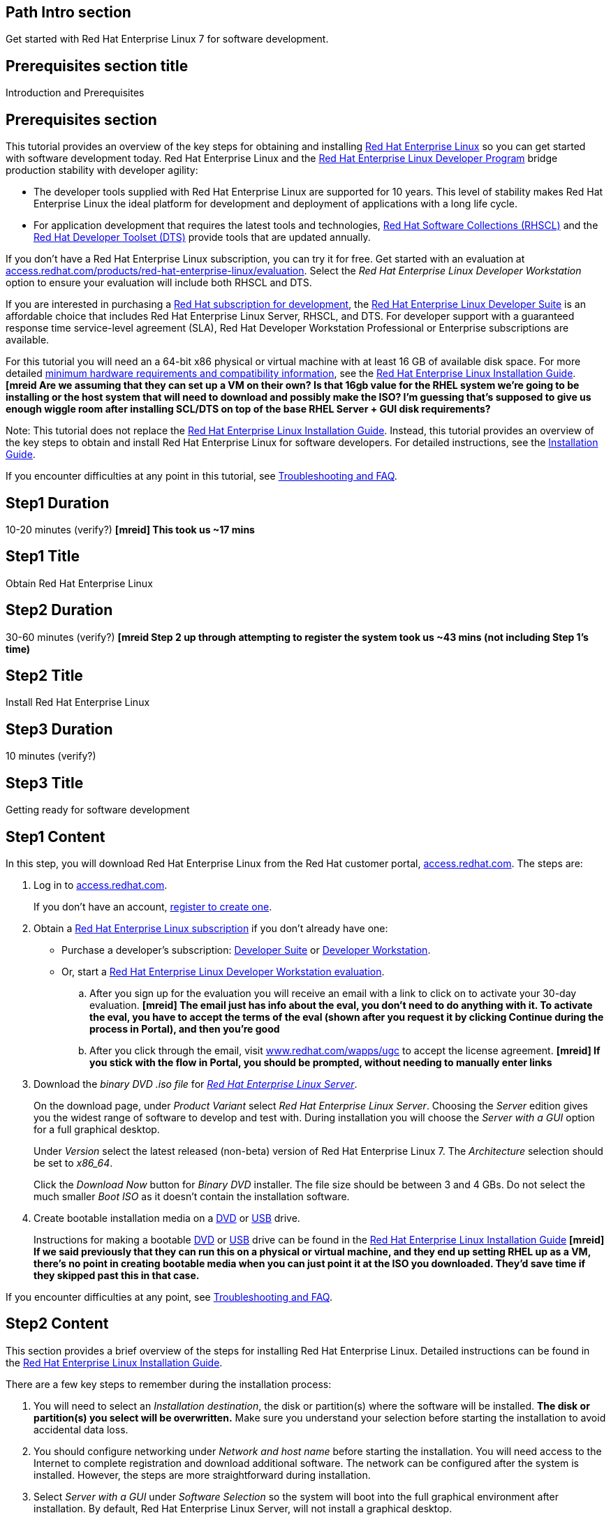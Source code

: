 :awestruct-layout: product-get-started
:awestruct-interpolate: true

## Path Intro section
Get started with Red Hat Enterprise Linux 7 for software development.

## Prerequisites section title
Introduction and Prerequisites

## Prerequisites section
This tutorial provides an overview of the key steps for obtaining and installing link:http://www.redhat.com/en/technologies/linux-platforms/enterprise-linux[Red Hat Enterprise Linux] so you can get started with software development today. Red Hat Enterprise Linux and the link:https://access.redhat.com/products/Red_Hat_Enterprise_Linux/Developer[Red Hat Enterprise Linux Developer Program] bridge production stability with developer agility:

* The developer tools supplied with Red Hat Enterprise Linux are supported for 10 years. This level of stability makes Red Hat Enterprise Linux the ideal platform for development and deployment of applications with a long life cycle.
* For application development that requires the latest tools and technologies, link:https://access.redhat.com/products/Red_Hat_Enterprise_Linux/Developer/#dev-page=5[Red Hat Software Collections (RHSCL)] and the link:https://access.redhat.com/products/Red_Hat_Enterprise_Linux/Developer/#dev-page=6[Red Hat Developer Toolset (DTS)] provide tools that are updated annually. 

If you don’t have a Red Hat Enterprise Linux subscription, you can try it for free. Get started with an evaluation at link:https://access.redhat.com/products/red-hat-enterprise-linux/evaluation[access.redhat.com/products/red-hat-enterprise-linux/evaluation]. Select the _Red Hat Enterprise Linux Developer Workstation_ option to ensure your evaluation will include both RHSCL and DTS.

If you are interested in purchasing a link:https://access.redhat.com/products/Red_Hat_Enterprise_Linux/Developer#dev-page=1[Red Hat subscription for development], the link:https://access.redhat.com/products/Red_Hat_Enterprise_Linux/Developer/#dev-page=1[Red Hat Enterprise Linux Developer Suite] is an affordable choice that includes Red Hat Enterprise Linux Server, RHSCL, and DTS. For developer support with a guaranteed response time service-level agreement (SLA), Red Hat Developer Workstation Professional or Enterprise subscriptions are available.

For this tutorial you will need an a 64-bit x86 physical or virtual machine with at least 16 GB of available disk space. For more detailed https://access.redhat.com/documentation/en-US/Red_Hat_Enterprise_Linux/7/html/Installation_Guide/chap-installation-planning-x86.html[minimum hardware requirements and compatibility information], see the link:https://access.redhat.com/documentation/en-US/Red_Hat_Enterprise_Linux/7/html/Installation_Guide/[Red Hat Enterprise Linux Installation Guide].
*[mreid Are we assuming that they can set up a VM on their own? Is that 16gb value for the RHEL system we're going to be installing or the host system that will need to download and possibly make the ISO? I'm guessing that's supposed to give us enough wiggle room after installing SCL/DTS on top of the base RHEL Server + GUI disk requirements?*

Note: This tutorial does not replace the link:https://access.redhat.com/documentation/en-US/Red_Hat_Enterprise_Linux/7/html/Installation_Guide/[Red Hat Enterprise Linux Installation Guide]. Instead, this tutorial provides an overview of the key steps to obtain and install Red Hat Enterprise Linux for software developers. For detailed instructions, see the link:https://access.redhat.com/documentation/en-US/Red_Hat_Enterprise_Linux/7/html/Installation_Guide/[Installation Guide].

If you encounter difficulties at any point in this tutorial, see <<troubleshooting,Troubleshooting and FAQ>>.

## Step1 Duration
10-20 minutes (verify?)
*[mreid] This took us ~17 mins*

## Step1 Title
Obtain Red Hat Enterprise Linux

## Step2 Duration
30-60 minutes (verify?)
*[mreid Step 2 up through attempting to register the system took us ~43 mins (not including Step 1's time)*

## Step2 Title
Install Red Hat Enterprise Linux

## Step3 Duration
10 minutes (verify?)

## Step3 Title
Getting ready for software development

## Step1 Content

In this step, you will download Red Hat Enterprise Linux from the Red Hat customer portal, link:https://access.redhat.com/[access.redhat.com]. The steps are:

. Log in to link:https://access.redhat.com/[access.redhat.com].
+
If you don't have an account, link:https://www.redhat.com/wapps/ugc/register.html[register to create one].
. Obtain a link:https://access.redhat.com/products/Red_Hat_Enterprise_Linux/Developer/#dev-page=1[Red Hat Enterprise Linux subscription] if you don't already have one:
+
* Purchase a developer's subscription: https://www.redhat.com/apps/store/developers/rhel_developer_suite.html[Developer Suite] or https://www.redhat.com/apps/store/developers/rhel_developer_workstation_professional.html[Developer Workstation].
+
* Or, start a link:https://access.redhat.com/products/red-hat-enterprise-linux/evaluation[Red Hat Enterprise Linux Developer Workstation evaluation].

.. After you sign up for the evaluation you will receive an email with a link to click on to activate your 30-day evaluation.
*[mreid] The email just has info about the eval, you don't need to do anything with it. To activate the eval, you have to accept the terms of the eval (shown after you request it by clicking Continue during the process in Portal), and then you're good*
.. After you click through the email, visit link:https://www.redhat.com/wapps/ugc[www.redhat.com/wapps/ugc] to accept the license agreement. *[mreid] If you stick with the flow in Portal, you should be prompted, without needing to manually enter links*

. Download the _binary DVD .iso file_ for _link:https://access.redhat.com/downloads/content/69/ver=/rhel---7/x86_64/product-downloads[Red Hat Enterprise Linux Server]_.
+
On the download page, under _Product Variant_ select _Red Hat Enterprise Linux Server_. Choosing the _Server_ edition gives you the widest range of software to develop and test with. During installation you will choose the _Server with a GUI_ option for a full graphical desktop.
+
Under _Version_ select the latest released (non-beta) version of Red Hat Enterprise Linux 7. The _Architecture_ selection should be set to _x86_64_.
+
Click the _Download Now_ button for _Binary DVD_ installer.  The file size should be between 3 and 4 GBs. Do not select the much smaller _Boot ISO_ as it doesn't contain the installation software.

. Create bootable installation media on a https://access.redhat.com/documentation/en-US/Red_Hat_Enterprise_Linux/7/html/Installation_Guide/chap-making-media.html#sect-making-cd-dvd-media[DVD] or https://access.redhat.com/documentation/en-US/Red_Hat_Enterprise_Linux/7/html/Installation_Guide/sect-making-usb-media.html[USB] drive.
+
Instructions for making a bootable https://access.redhat.com/documentation/en-US/Red_Hat_Enterprise_Linux/7/html/Installation_Guide/chap-making-media.html#sect-making-cd-dvd-media[DVD] or https://access.redhat.com/documentation/en-US/Red_Hat_Enterprise_Linux/7/html/Installation_Guide/sect-making-usb-media.html[USB] drive can be found in the link:https://access.redhat.com/documentation/en-US/Red_Hat_Enterprise_Linux/7/html/Installation_Guide/chap-making-media.html[Red Hat Enterprise Linux Installation Guide]
*[mreid] If we said previously that they can run this on a physical or virtual machine, and they end up setting RHEL up as a VM, there's no point in creating bootable media when you can just point it at the ISO you downloaded. They'd save time if they skipped past this in that case.*

If you encounter difficulties at any point, see <<troubleshooting,Troubleshooting and FAQ>>.

## Step2 Content
This section provides a brief overview of the steps for installing Red Hat Enterprise Linux. Detailed instructions can be found in the link:https://access.redhat.com/documentation/en-US/Red_Hat_Enterprise_Linux/7/html/Installation_Guide/[Red Hat Enterprise Linux Installation Guide].

There are a few key steps to remember during the installation process:

. You will need to select an _Installation destination_, the disk or partition(s) where the software will be installed. *The disk or partition(s) you select will be overwritten.* Make sure you understand your selection before starting the installation to avoid accidental data loss.
. You should configure networking under _Network and host name_ before starting the installation. You will need access to the Internet to complete registration and download additional software. The network can be configured after the system is installed. However, the steps are more straightforward during installation.
. Select _Server with a GUI_ under _Software Selection_ so the system will boot into the full graphical environment after installation. By default, Red Hat Enterprise Linux Server, will not install a graphical desktop.
. Create your primary user acccount during installation. After the installation begins, you will be instructed to set a password for the root account and be given the opportunity to create a regular user account. You should create a user before the installation process completes. The regular user will be your primary login for development. The root account should only be used for systemin administration tasks. If you don't create a user before the installation completes, you will reboot and then log in as root to create user accounts.

### Installation instructions

. Start the system from the bootable disk and select "Install Red hat Enterprise Linux 7.1".
+
// image:#{cdn(site.base_url + '/images/products/xxx/rhel7-install/rhel_7_1_a_0.png')}[Screenshot Boot Splash]
image::images/rhel7-install/rhel_7_1_a_0.png[Screenshot Boot Splash]
+
. Select your preferred language and keyboard layout to use during installation.
. Under _Localization_ set the date and time, and your perferred languague and keyboard layout for the installed system. Note: the _Done_ button to return to the _Installation summary_ screen is located in the upper left corner of the screen.
+
// image:#{cdn(site.base_url + '/images/products/xxx/rhel7-install/image-3-install-options-first.png')}[Screenshot Installation Options]
image::images/rhel7-install/image-3-install-options-first.png[Screenshot Installation Options]
+
. Click _Software selection_.  Then on the next screen, under _Software selection_, in the _Base environment_ list on the left, select _Server with GUI_. Then in the list _Add-ons for selected environment_ on the right, select _Development tools_.  Click _Done_. It will take several seconds to validate your choices.
+ *[mreid] This might be clearer if broken into multiple steps*
// image:#{cdn(site.base_url + '/images/products/xxx/rhel7-install/image-4-software-selection.png')}[Screenshot Software Selection]
image::images/rhel7-install/image-4-software-selection.png[Screenshot Software Selection]
+
. Click _Installation destination_ to specify which disk or partition(s) to install the software on. See the link:https://access.redhat.com/documentation/en-US/Red_Hat_Enterprise_Linux/7/html/Installation_Guide/sect-disk-partitioning-setup-x86.html[Installation Destination] section of the the link:https://access.redhat.com/documentation/en-US/Red_Hat_Enterprise_Linux/7/html/Installation_Guide/[Red Hat Enterprise Linux Installation Guide].
*[mreid] May want to reiterate that it should be 16gb+*
+
. Click _Network & Host Name_ to configure the network. If the system has more than one network adapter, select it from the list on the left. Then, click the on/off button on the right to enable it. Click _Configure_ to adjust the settings for the adapter. Optionally, set a _Host name_ for the system. Click _Done_.
*[mreid] I didn't need to adjust anything on 7.1 on my VM, my 1 NIC was enabled and configured by default. On a dev machine, I don't know that they're going to have a complicated enough network setup that they'd need to adjust stuff.*
+
// image:#{cdn(site.base_url + '/images/products/xxx/rhel7-install/image-6-network.png')}[Screenshot Network Configuration]
image:images/rhel7-install/image-6-network.png[Screenshot Network Configuration]
+
*[mreid] What should we do about Kdump? All the other options were mentioned, even if we were just accepting the defaults. Should Kdump be enabled or disabled? I would guess disabled, since it's more of a server feature, than something needed for dev.*
. Click _Begin installation_.
. On the next screen, while the installation is running, click _User creation_ to create the user ID you will use to log in under for normal work.
+
image:#{cdn(site.base_url + '/images/products/xxx/rhel7-install/rhel_7_1_c.png')}[Screenshot User Creation]
image:images/rhel7-install/rhel_7_1_c.png[Screenshot User Creation]
+
. Click _Root password_ to set the password for the root user.
*[mreid] When entering a weak password, you'll have to click Done twice*
. After the installation process completes, click _Reboot_.
+
// image:#{cdn(site.base_url + '/images/products/xxx/rhel7-install/rhel_7_1_d.png')}[Screenshot Installation Complete]
image:images/rhel7-install/rhel_7_1_d.png[Screenshot Installation Complete]


If you need help, see <<troubleshooting,Troubleshooting and FAQ>>.


## Step3 Content

This section covers post-installation steps that prepare your system for software development.

. After the system reboots, accept the license agreement.
*[mreid] They'll need to click on Finish Configuration to advance to the system registration and subscription*
+
// image:#{cdn(site.base_url + '/images/products/xxx/rhel7-install/image-10-first-boot-license.png')}[Screenshot Installation Complete]
image:images/rhel7-install/image-10-first-boot-license.png[Screenshot Installation Complete]
+
. Register your system with Red Hat.  Use the same username and password that you created for logging in to the Red Hat Customer Portal. 
*[mreid] There's another step before they get to the account credentials step, where they can change if it registers with Portal or a local server like Satellite*
+
Note: for this step to succeed you must have configured a network connection during boot
*[mreid] Should we reinforce this on step 6, pg 6?*
+
If you are using an evaluation, you must first agree to the terms and conditions at link:https://www.redhat.com/wapps/ugc/
+
*NOTE TO REVIEWERS: There may be a bug here, or a recent problem with the customer portal. I can't register the system with an eval, due to the agreement. I've tried visiting that link from another system, that still won't get me past the first-boot registration page.  There may be a bug that prevents registration at first boot. Lately I'm getting a Java error returned which I think is from the portal.*
+
*[mreid] We hit this as well*
. Login to the system with the username and password you created during installation.
+
If you didn't create a regular user, you will need to login as root and create a user. See <<troubleshooting,Troubleshooting and FAQ>>.
+
If you get a text based login screen instead of a graphical one, see <<troubleshooting,Troubleshooting and FAQ>>.
+
. Select your preferred language.


### Install the latest updates

In this step, you will download and install the latest updates from Red Hat for your system. In the process, you will verify that your system has a current Red Hat subscription and is able to receive updates.

First, start a _Terminal_ window from the _Application_ menu.  Then after using `su` to change to the root user ID, use `subscription-manager` to verify that you have access to Red Hat Software Repositories. 

[.code-block]
```
$ su -
# subscription-manager repos --list-enabled
```

If you don’t see any enabled repositories, your system might not be registered with Red Hat or might not have a valid subscription. See <<troubleshooting,Troubleshooting and FAQ>> for more information.

Now download and install any available updates by running `yum update`.  If updates are available, `yum` will list them and ask if it is OK to proceed.

`# yum update`

### Enable Additional Software Repositories

In this step you will configure your system to obtain software from the RHSCL software repository,  The RHSCL repository includes the both the RHSCL software collections as well as DTS (the Red Hat Developer Toolset). RHSCL includes the latest stable versions of dynamic languages, open source databases, and web development tools that can be deployed alongside those included in Red Hat Enterprise Linux. DTS provides the latest, stable, open source C and {cpp} compilers and complementary development tools, including Eclipse.  

Instructions are provided for both the command line (CLI) and graphical user interface (GUI).

#### Using the Red Hat Subscription Manager GUI

Red Hat Subscription Manager can be started from the _System Tools_ group of the _Applications_ menu. Alternatively, you can start it from the command prompt by typing `subscription-manager-gui`. +

. On the Subscription Manager _System_ menu, select _Repositories_.
. In the list of repositories, check the _Enabled_ column for _rhel-server-rhscl-7-rpms_ and _rhel-7-server-optional-rpms_. Note: After clicking, it might take several seconds for the check mark to appear in the enabled column. +
 
If you don’t see any RHSCL repositories in the list, your subscription might not include it.
[.content-img]
image:#{cdn(site.base_url + '/images/products/softwarecollections/softwarecollections_install_1.png')}[Manage Repositories]

See <<troubleshooting,Troubleshooting and FAQ>> for more information. +


#### Using subscription-manager from the command line

You can add or remove software repositories from the command line using the `subscription-manager` tool as the root user. Use the `--list` option to view the available software repositories and verify that you have access to RHSCL, which includes DTS:

[.code-block]
```
$ su -
# subscription-manager repos --list | egrep rhscl
```

If you don’t see any RHSCL repositories in the list, your subscription might not include it. See <<troubleshooting,Troubleshooting and FAQ>> for more information.

[.code-block]
```
# subscription-manager repos --enable rhel-server-rhscl-7-rpms
# subscription-manager repos --enable rhel-7-server-optional-rpms
```


### Where to go next?

*Developing with Red Hat Enterprise Linux* +
link:https://access.redhat.com/documentation/en-US/Red_Hat_Enterprise_Linux/7/html/Developer_Guide/index.html[Red Hat Enterprise Linux 7 Developer Guide] -- The developer guide for Red Hat Enterprise Linux 7 provides an introduction to application development tools and using source code management tools such as Git in Red Hat Enterprise Linux 7.

*Learn about Red Hat Software Collections*

link:https://access.redhat.com/products/Red_Hat_Enterprise_Linux/Developer/#dev-page=5[Red Hat Software Collections] deliver the latest stable versions of dynamic languages, open source databases, and web development tools that can be deployed alongside those included in Red Hat Enterprise Linux. Red Hat Software Collections is available with select Red Hat Enterprise Linux subscriptions and has a three-year life cycle to allow rapid innovation without sacrificing stability.

*Learn about the Red Hat Developer Toolset*

Red Hat Developer Toolset provides the latest, stable, open source C and {cpp} compilers and complementary development tools including Eclipse. DTS enables developers to compile applications once and deploy across multiple versions of Red Hat Enterprise Linux.

*FIXME, TODO ADD LINKS to the RHEL 7 native language, DTS, and SCL Getting Started Guides*


## More Resources

### Become a Red Hat developer: developers.redhat.com

Red Hat delivers the resources and ecosystem of experts to help you be more productive and build great solutions.  Register for free at link:http://developers.redhat.com/[developers.redhat.com].

*Follow the Red Hat Developer Blog* +
link:http://developerblog.redhat.com/[]



## Faq section title
[[troubleshooting]]Troubleshooting and FAQ

## Faq section
. My system is unable to download updates from Red Hat.
+
Your system must be registered with Red Hat using `subscription-manager register`. You need to have a current Red Hat subscription or an evaluation.

. I don't have a current Red Hat subscription, can I get an evaluation?
+
If you don’t have a Red Hat Enterprise Linux subscription, you can try it for free. Get started with an evaluation at link:https://access.redhat.com/products/red-hat-enterprise-linux/evaluation[access.redhat.com/products/red-hat-enterprise-linux/evaluation]. Developers should select the Red Hat Enterprise Linux Developer Workstation option to ensure your evaluation includes additional tools from the Red Hat Developer Toolset and Red Hat Software Collections.
. The RHSCL repository is not available or is not found on my system.
+
The name of the repository depends on whether you have a server, workstation, or desktop version of Red Hat Enterprise Linux installed.
+
Some Red Hat Enterprise Linux subscriptions do not include access to RHSCL. See link:https://access.redhat.com/solutions/472793[How to use Red Hat Software Collections (RHSCL) or Red Hat Developer Toolset (DTS)].
. How do I get newer versions of languages like Perl, PHP, Python, and Ruby in RHEL7?
+
How can I get Python 3 on RHEL 7?
+
link:https://access.redhat.com/products/Red_Hat_Enterprise_Linux/Developer/#dev-page=5[Red Hat Software Collections] delivers the latest stable versions of dynamic languages, open source databases, and web development tools that can be deployed alongside those included in Red Hat Enterprise Linux. Red Hat Software Collections is available with select Red Hat Enterprise Linux subscriptions and has a three-year life cycle to allow rapid innovation without sacrificing stability.
. How can I get Eclipse installed in RHEL 7?
+
How can I get a newer C/C++ compiler in RHEL 7?
+
Where can I get an IDE for C/C++ development on RHEL 7?
+
Red Hat Developer Toolset provides the latest, stable, open source C and {cpp} compilers and complementary development tools including Eclipse. DTS enables developers to compile applications once and deploy across multiple versions of Red Hat Enterprise Linux. The Red Hat Developer Toolset uses Red Hat Software Collections to install a parallel set of packages in `/opt/rh` where they will not override the system packages that come with Red Hat Enterprise Linux. Red Hat Software Collections is available with select Red Hat Enterprise Linux subscriptions and has a three-year life cycle to allow rapid innovation without sacrificing stability.
+
See [*FIXME -- Get started developing with C++ and Eclipse from the Red Hat Developer Toolset.  -- ADD LINK TO GET STARTED SITE*]

. I've got a text based login screen, how do I get a graphical one?
+
During installation of Red Hat Enterprise Linux Server, selecting the _Server with a GUI_ software option will install a full graphical desktop and configure it to start at boot time. You can install the graphical desktop with `yum install` after registering your system with Red Hat. Log into the system as the `root` user, then use the following commands:
+
[.code-block]
```
# yum groupinstall 'Server with GUI'
# yum install @gnome-desktop @x11 @internet-browser
```
After that completes, type `systemctl reboot` to reboot your system.  When the system restarts, you should see a graphical login screen. [*FIXME* Note: I didn't give this much testing]
. How do I install the C/{cpp} compiler?
+
During installation, selecting the _Development tools_ software option installs the C/{cpp} compiler GCC/pass:[G++] and other related development tools. You can install these tools with `yum install` after registering your system with Red Hat. Log into the system as the `root` user then use the following command:
+
[.code-block]
```
# yum install @development
```
. I didn't configure a network connection during installation, how do I do it on the running system?
+
Registration fails with a message that subscription.rhn.redhat.com is unreachable, how do I resolve that?
+
If you did not configure a network connection during installation or the configuration was unsuccesfull, see the link:https://access.redhat.com/documentation/en-US/Red_Hat_Enterprise_Linux/7/html/Networking_Guide/index.html[Red Hat Enterprise Linux Networking Guide] for information on configuring networking using either graphical or command-line tools.

. How do I register my system after installation?
+
Use Red Hat Subscription Manager, which can be started from the system menu as a graphical tool, or from the command line using the following command:
+
`# subscription-manager register --auto-attach`
+
For more information see link:https://access.redhat.com/solutions/253273[How to register and subscribe a system to the Red Hat Customer Portal using Red Hat Subscription Manager].



